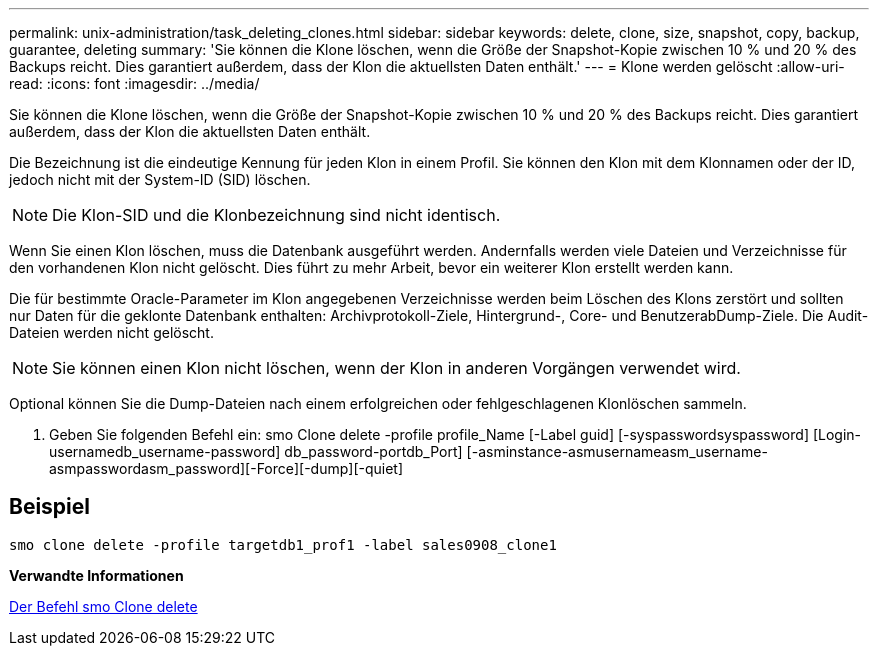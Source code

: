 ---
permalink: unix-administration/task_deleting_clones.html 
sidebar: sidebar 
keywords: delete, clone, size, snapshot, copy, backup, guarantee, deleting 
summary: 'Sie können die Klone löschen, wenn die Größe der Snapshot-Kopie zwischen 10 % und 20 % des Backups reicht. Dies garantiert außerdem, dass der Klon die aktuellsten Daten enthält.' 
---
= Klone werden gelöscht
:allow-uri-read: 
:icons: font
:imagesdir: ../media/


[role="lead"]
Sie können die Klone löschen, wenn die Größe der Snapshot-Kopie zwischen 10 % und 20 % des Backups reicht. Dies garantiert außerdem, dass der Klon die aktuellsten Daten enthält.

Die Bezeichnung ist die eindeutige Kennung für jeden Klon in einem Profil. Sie können den Klon mit dem Klonnamen oder der ID, jedoch nicht mit der System-ID (SID) löschen.


NOTE: Die Klon-SID und die Klonbezeichnung sind nicht identisch.

Wenn Sie einen Klon löschen, muss die Datenbank ausgeführt werden. Andernfalls werden viele Dateien und Verzeichnisse für den vorhandenen Klon nicht gelöscht. Dies führt zu mehr Arbeit, bevor ein weiterer Klon erstellt werden kann.

Die für bestimmte Oracle-Parameter im Klon angegebenen Verzeichnisse werden beim Löschen des Klons zerstört und sollten nur Daten für die geklonte Datenbank enthalten: Archivprotokoll-Ziele, Hintergrund-, Core- und BenutzerabDump-Ziele. Die Audit-Dateien werden nicht gelöscht.


NOTE: Sie können einen Klon nicht löschen, wenn der Klon in anderen Vorgängen verwendet wird.

Optional können Sie die Dump-Dateien nach einem erfolgreichen oder fehlgeschlagenen Klonlöschen sammeln.

. Geben Sie folgenden Befehl ein: smo Clone delete -profile profile_Name [-Label guid] [-syspasswordsyspassword] [Login-usernamedb_username-password] db_password-portdb_Port] [-asminstance-asmusernameasm_username-asmpasswordasm_password][-Force][-dump][-quiet]




== Beispiel

[listing]
----
smo clone delete -profile targetdb1_prof1 -label sales0908_clone1
----
*Verwandte Informationen*

xref:reference_the_smosmsapclone_delete_command.adoc[Der Befehl smo Clone delete]
